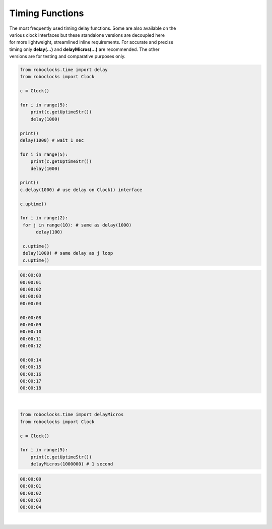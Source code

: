Timing Functions
----------------

.. py:mod: 
.. py:mod:: py_mod

| The most frequently used timing delay functions. Some are also available on the
| various clock interfaces but these standalone versions are decoupled here
| for more lightweight, streamlined inline requirements. For accurate and precise
| timing only **delay(...)** and **delayMicros(...)** are recommended. The other
| versions are for testing and comparative purposes only.

.. function:: delay(delay_time)

    Initiates a delay for the specified amount of time in milliseconds
    The underlying timing mechanism uses the most accurate, valid monotonic
    time available. Monotonic time moves unidirectionally forward and runs
    independently of the variations that occur with a system clock. This delay
    function can be  used safely inside a process thread. It is named after
    the **arduino** delay function.

  :param delay_time: amount of time to delay (milliseconds)

  :return: None

  Example

  | Variations on 1 second delays
  | with 2 forms of output for uptime

.. code-block:: python
    
    from roboclocks.time import delay
    from roboclocks import Clock

    c = Clock()
    
    for i in range(5): 
        print(c.getUptimeStr())
        delay(1000)
    
    print()
    delay(1000) # wait 1 sec
    
    for i in range(5):
        print(c.getUptimeStr())
        delay(1000)
        
    print()
    c.delay(1000) # use delay on Clock() interface
    
    c.uptime()
    
    for i in range(2):
     for j in range(10): # same as delay(1000)
          delay(100)
          
     c.uptime()
     delay(1000) # same delay as j loop
     c.uptime()
     

.. code-block:: python

    00:00:00
    00:00:01
    00:00:02
    00:00:03
    00:00:04
    
    00:00:08
    00:00:09
    00:00:10
    00:00:11
    00:00:12
    
    00:00:14
    00:00:15
    00:00:16
    00:00:17
    00:00:18

|

.. function:: delayMicros(delay_time)

    Initiates a delay for the specified amount of time in microseconds
    The underlying timing mechanism uses the most accurate, 
    valid monotonic time available. This delay function can be
    used safely inside a process thread. 

  :param delay_time: amount of time to delay (microseconds)

  :return: None

  Example

.. code-block:: python
    
    from roboclocks.time import delayMicros
    from roboclocks import Clock

    c = Clock()

    for i in range(5): 
        print(c.getUptimeStr())
        delayMicros(1000000) # 1 second

.. code-block:: python

   00:00:00
   00:00:01
   00:00:02
   00:00:03
   00:00:04 

|

.. function:: delaySp(delay_time)

    Initiates a delay for the specified amount of time in microseconds
    This is a time.sleep() based version of delay. Included here for comparison
    testing or other applications. Never as accurate as monotime based delay.

  :param delay_time: amount of time to delay (microseconds)

  :return: None


.. function:: delayTc(delay_time)

    Initiates a delay for the specified amount of time in microseconds
    This is a time.clock() based version of delay. Included here for 
    comparison testing or other applications. Never as accurate as 
    monotime based delay.

  :param delay_time: amount of time to delay (microseconds)

  :return: None


.. function:: delayTm(delay_time):

    Initiates a delay for the specified amount of time in microseconds.
    This is a time.time() based version of delay. Included here only for 
    comparison testing. The timing delay mechanism can skew forward or backward
    in time depending on the underlying HW/SW OS system clock and its adjustments
    for regions, time zones and other geographic specific  parameters. Or abrupltly
    jump or change time if the system clock is set or reset.  Never as accurate
    as monotime based delay.

  :param delay_time: amount of time to delay (microseconds)

  :return: None

